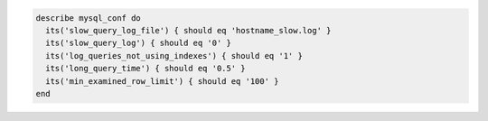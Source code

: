 .. The contents of this file may be included in multiple topics (using the includes directive).
.. The contents of this file should be modified in a way that preserves its ability to appear in multiple topics.

.. To test slow query logging:

.. code-block:: ruby

   describe mysql_conf do
     its('slow_query_log_file') { should eq 'hostname_slow.log' }
     its('slow_query_log') { should eq '0' }
     its('log_queries_not_using_indexes') { should eq '1' }
     its('long_query_time') { should eq '0.5' }
     its('min_examined_row_limit') { should eq '100' }
   end
